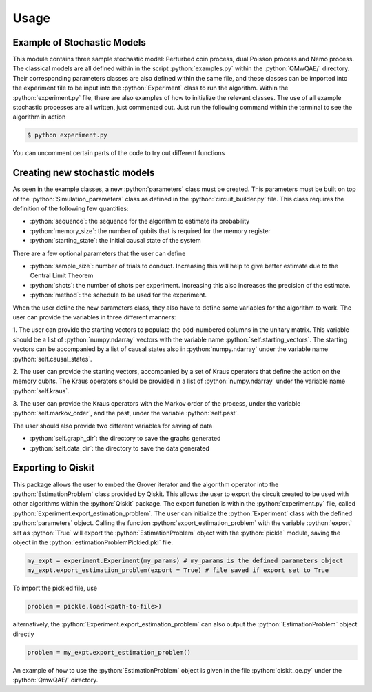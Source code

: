 Usage
=====
.. role:: python(code)
  :language: python
  :class: highlight

.. _installation:

Example of Stochastic Models
----------------------------
This module contains three sample stochastic model: Perturbed coin process, dual Poisson process and Nemo process.
The classical models are all defined within in the script :python:`examples.py` within the :python:`QMwQAE/` directory. 
Their corresponding parameters classes are also defined within the same file, and these classes can be imported into
the experiment file to be input into the :python:`Experiment` class to run the algorithm. Within the :python:`experiment.py` file, there are also examples of how to 
initialize the relevant classes. The use of all example stochastic 
processes are all written, just commented out. Just run the following command within the terminal to see the algorithm in action

.. code-block:: bash

    $ python experiment.py

You can uncomment certain parts of the code to try out different functions

Creating new stochastic models
------------------------------
As seen in the example classes, a new :python:`parameters` class must be created. This parameters must be built on top 
of the :python:`Simulation_parameters` class as defined in the :python:`circuit_builder.py` file. 
This class requires the definition of the following few quantities:

* :python:`sequence`: the sequence for the algorithm to estimate its probability

* :python:`memory_size`: the number of qubits that is required for the memory register

* :python:`starting_state`: the initial causal state of the system

There are a few optional parameters that the user can define

* :python:`sample_size`: number of trials to conduct. Increasing this will help to give better estimate due to the Central Limit Theorem

* :python:`shots`: the number of shots per experiment. Increasing this also increases the precision of the estimate.

* :python:`method`: the schedule to be used for the experiment.

When the user define the new parameters class, they also have to define some variables for the 
algorithm to work. The user can provide the variables in three different manners:

1. The user can provide the starting vectors to populate the odd-numbered columns in the unitary matrix. This variable should be
a list of :python:`numpy.ndarray` vectors with the variable name :python:`self.starting_vectors`. The starting vectors 
can be accompanied by a list of causal states also in :python:`numpy.ndarray` under the variable name :python:`self.causal_states`.


2. The user can provide the starting vectors, accompanied by a set of Kraus operators that define the action on the 
memory qubits. The Kraus operators should be provided in a list of :python:`numpy.ndarray` under the variable name :python:`self.kraus`.


3. The user can provide the Kraus operators with the Markov order of the process, under the variable :python:`self.markov_order`, 
and the past, under the variable :python:`self.past`.


The user should also provide two different variables for saving of data

* :python:`self.graph_dir`: the directory to save the graphs generated

* :python:`self.data_dir`: the directory to save the data generated


Exporting to Qiskit
-------------------

This package allows the user to embed the Grover iterator and the algorithm operator 
into the :python:`EstimationProblem` class provided by Qiskit. This allows the user to export the circuit
created to be used with other algorithms within the :python:`Qiskit` package. The export function is within the :python:`experiment.py` file, 
called :python:`Experiment.export_estimation_problem`. The user can initialize the :python:`Experiment` class with the defined :python:`parameters` object.
Calling the function :python:`export_estimation_problem` with the variable :python:`export` set as :python:`True` will export the :python:`EstimationProblem` object with the :python:`pickle` module, saving the object in the
:python:`estimationProblemPickled.pkl` file. 

.. code-block:: python3

    my_expt = experiment.Experiment(my_params) # my_params is the defined parameters object
    my_expt.export_estimation_problem(export = True) # file saved if export set to True

To import the pickled file, use

.. code-block:: python3

    problem = pickle.load(<path-to-file>)

alternatively, the :python:`Experiment.export_estimation_problem` can also output the :python:`EstimationProblem` object directly

.. code-block:: python3

    problem = my_expt.export_estimation_problem()

An example of how to use the :python:`EstimationProblem` object is given in the file :python:`qiskit_qe.py` under the :python:`QmwQAE/` directory.



